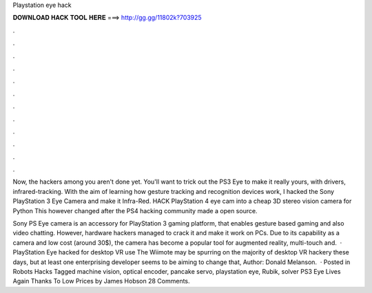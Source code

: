 Playstation eye hack



𝐃𝐎𝐖𝐍𝐋𝐎𝐀𝐃 𝐇𝐀𝐂𝐊 𝐓𝐎𝐎𝐋 𝐇𝐄𝐑𝐄 ===> http://gg.gg/11802k?703925



.



.



.



.



.



.



.



.



.



.



.



.

Now, the hackers among you aren't done yet. You'll want to trick out the PS3 Eye to make it really yours, with drivers, infrared-tracking. With the aim of learning how gesture tracking and recognition devices work, I hacked the Sony PlayStation 3 Eye Camera and make it Infra-Red. HACK PlayStation 4 eye cam into a cheap 3D stereo vision camera for Python This however changed after the PS4 hacking community made a open source.

Sony PS Eye camera is an accessory for PlayStation 3 gaming platform, that enables gesture based gaming and also video chatting. However, hardware hackers managed to crack it and make it work on PCs. Due to its capability as a camera and low cost (around 30$), the camera has become a popular tool for augmented reality, multi-touch and.  · PlayStation Eye hacked for desktop VR use The Wiimote may be spurring on the majority of desktop VR hackery these days, but at least one enterprising developer seems to be aiming to change that, Author: Donald Melanson.  · Posted in Robots Hacks Tagged machine vision, optical encoder, pancake servo, playstation eye, Rubik, solver PS3 Eye Lives Again Thanks To Low Prices by James Hobson 28 Comments.
